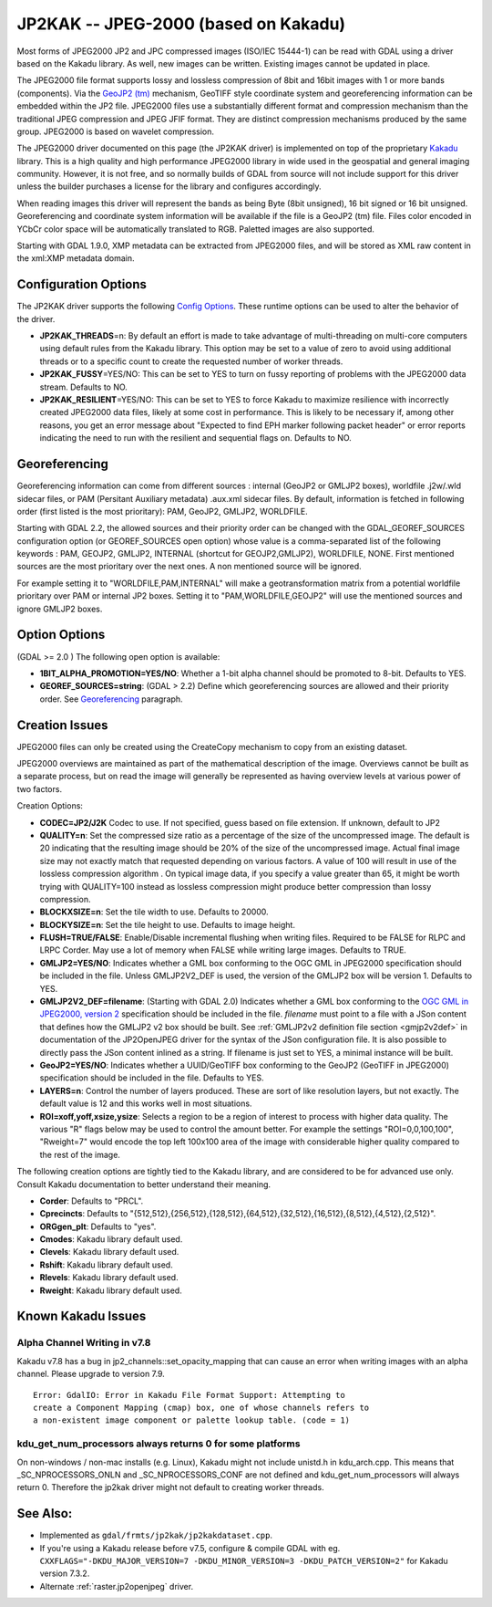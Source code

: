 .. _raster.jp2kak:

JP2KAK -- JPEG-2000 (based on Kakadu)
=====================================

Most forms of JPEG2000 JP2 and JPC compressed images (ISO/IEC 15444-1)
can be read with GDAL using a driver based on the Kakadu library. As
well, new images can be written. Existing images cannot be updated in
place.

The JPEG2000 file format supports lossy and lossless compression of 8bit
and 16bit images with 1 or more bands (components). Via the `GeoJP2
(tm) <https://web.archive.org/web/20151028081930/http://www.lizardtech.com/download/geo/geotiff_box.txt>`__
mechanism, GeoTIFF style coordinate system and georeferencing
information can be embedded within the JP2 file. JPEG2000 files use a
substantially different format and compression mechanism than the
traditional JPEG compression and JPEG JFIF format. They are distinct
compression mechanisms produced by the same group. JPEG2000 is based on
wavelet compression.

The JPEG2000 driver documented on this page (the JP2KAK driver) is
implemented on top of the proprietary
`Kakadu <http://www.kakadusoftware.com/>`__ library. This is a high
quality and high performance JPEG2000 library in wide used in the
geospatial and general imaging community. However, it is not free, and
so normally builds of GDAL from source will not include support for this
driver unless the builder purchases a license for the library and
configures accordingly.

When reading images this driver will represent the bands as being Byte
(8bit unsigned), 16 bit signed or 16 bit unsigned. Georeferencing and
coordinate system information will be available if the file is a GeoJP2
(tm) file. Files color encoded in YCbCr color space will be
automatically translated to RGB. Paletted images are also supported.

Starting with GDAL 1.9.0, XMP metadata can be extracted from JPEG2000
files, and will be stored as XML raw content in the xml:XMP metadata
domain.

Configuration Options
---------------------

The JP2KAK driver supports the following `Config
Options <http://trac.osgeo.org/gdal/wiki/ConfigOptions>`__. These
runtime options can be used to alter the behavior of the driver.

-  **JP2KAK_THREADS**\ =n: By default an effort is made to take
   advantage of multi-threading on multi-core computers using default
   rules from the Kakadu library. This option may be set to a value of
   zero to avoid using additional threads or to a specific count to
   create the requested number of worker threads.
-  **JP2KAK_FUSSY**\ =YES/NO: This can be set to YES to turn on fussy
   reporting of problems with the JPEG2000 data stream. Defaults to NO.
-  **JP2KAK_RESILIENT**\ =YES/NO: This can be set to YES to force Kakadu
   to maximize resilience with incorrectly created JPEG2000 data files,
   likely at some cost in performance. This is likely to be necessary
   if, among other reasons, you get an error message about "Expected to
   find EPH marker following packet header" or error reports indicating
   the need to run with the resilient and sequential flags on. Defaults
   to NO.

Georeferencing
--------------

Georeferencing information can come from different sources : internal
(GeoJP2 or GMLJP2 boxes), worldfile .j2w/.wld sidecar files, or PAM
(Persitant Auxiliary metadata) .aux.xml sidecar files. By default,
information is fetched in following order (first listed is the most
prioritary): PAM, GeoJP2, GMLJP2, WORLDFILE.

Starting with GDAL 2.2, the allowed sources and their priority order can
be changed with the GDAL_GEOREF_SOURCES configuration option (or
GEOREF_SOURCES open option) whose value is a comma-separated list of the
following keywords : PAM, GEOJP2, GMLJP2, INTERNAL (shortcut for
GEOJP2,GMLJP2), WORLDFILE, NONE. First mentioned sources are the most
prioritary over the next ones. A non mentioned source will be ignored.

For example setting it to "WORLDFILE,PAM,INTERNAL" will make a
geotransformation matrix from a potential worldfile prioritary over PAM
or internal JP2 boxes. Setting it to "PAM,WORLDFILE,GEOJP2" will use the
mentioned sources and ignore GMLJP2 boxes.

Option Options
--------------

(GDAL >= 2.0 ) The following open option is available:

-  **1BIT_ALPHA_PROMOTION=YES/NO**: Whether a 1-bit alpha channel should
   be promoted to 8-bit. Defaults to YES.

-  **GEOREF_SOURCES=string**: (GDAL > 2.2) Define which georeferencing
   sources are allowed and their priority order. See
   `Georeferencing <#georeferencing>`__ paragraph.

Creation Issues
---------------

JPEG2000 files can only be created using the CreateCopy mechanism to
copy from an existing dataset.

JPEG2000 overviews are maintained as part of the mathematical
description of the image. Overviews cannot be built as a separate
process, but on read the image will generally be represented as having
overview levels at various power of two factors.

Creation Options:

-  **CODEC=JP2/J2K** Codec to use. If not specified, guess based on file
   extension. If unknown, default to JP2
-  **QUALITY=n**: Set the compressed size ratio as a percentage of the
   size of the uncompressed image. The default is 20 indicating that the
   resulting image should be 20% of the size of the uncompressed image.
   Actual final image size may not exactly match that requested
   depending on various factors. A value of 100 will result in use of
   the lossless compression algorithm . On typical image data, if you
   specify a value greater than 65, it might be worth trying with
   QUALITY=100 instead as lossless compression might produce better
   compression than lossy compression.
-  **BLOCKXSIZE=n**: Set the tile width to use. Defaults to 20000.
-  **BLOCKYSIZE=n**: Set the tile height to use. Defaults to image
   height.
-  **FLUSH=TRUE/FALSE**: Enable/Disable incremental flushing when
   writing files. Required to be FALSE for RLPC and LRPC Corder. May use
   a lot of memory when FALSE while writing large images. Defaults to
   TRUE.
-  **GMLJP2=YES/NO**: Indicates whether a GML box conforming to the OGC
   GML in JPEG2000 specification should be included in the file. Unless
   GMLJP2V2_DEF is used, the version of the GMLJP2 box will be version
   1. Defaults to YES.
-  **GMLJP2V2_DEF=filename**: (Starting with GDAL 2.0) Indicates whether
   a GML box conforming to the `OGC GML in JPEG2000, version
   2 <http://docs.opengeospatial.org/is/08-085r4/08-085r4.html>`__
   specification should be included in the file. *filename* must point
   to a file with a JSon content that defines how the GMLJP2 v2 box
   should be built. See :ref:`GMLJP2v2 definition file
   section <gmjp2v2def>` in documentation of
   the JP2OpenJPEG driver for the syntax of the JSon configuration file.
   It is also possible to directly pass the JSon content inlined as a
   string. If filename is just set to YES, a minimal instance will be
   built.
-  **GeoJP2=YES/NO**: Indicates whether a UUID/GeoTIFF box conforming to
   the GeoJP2 (GeoTIFF in JPEG2000) specification should be included in
   the file. Defaults to YES.
-  **LAYERS=n**: Control the number of layers produced. These are sort
   of like resolution layers, but not exactly. The default value is 12
   and this works well in most situations.
-  **ROI=xoff,yoff,xsize,ysize**: Selects a region to be a region of
   interest to process with higher data quality. The various "R" flags
   below may be used to control the amount better. For example the
   settings "ROI=0,0,100,100", "Rweight=7" would encode the top left
   100x100 area of the image with considerable higher quality compared
   to the rest of the image.

The following creation options are tightly tied to the Kakadu library,
and are considered to be for advanced use only. Consult Kakadu
documentation to better understand their meaning.

-  **Corder**: Defaults to "PRCL".
-  **Cprecincts**: Defaults to
   "{512,512},{256,512},{128,512},{64,512},{32,512},{16,512},{8,512},{4,512},{2,512}".
-  **ORGgen_plt**: Defaults to "yes".
-  **Cmodes**: Kakadu library default used.
-  **Clevels**: Kakadu library default used.
-  **Rshift**: Kakadu library default used.
-  **Rlevels**: Kakadu library default used.
-  **Rweight**: Kakadu library default used.

Known Kakadu Issues
-------------------

Alpha Channel Writing in v7.8
~~~~~~~~~~~~~~~~~~~~~~~~~~~~~

Kakadu v7.8 has a bug in jp2_channels::set_opacity_mapping that can
cause an error when writing images with an alpha channel. Please upgrade
to version 7.9.

::

   Error: GdalIO: Error in Kakadu File Format Support: Attempting to
   create a Component Mapping (cmap) box, one of whose channels refers to
   a non-existent image component or palette lookup table. (code = 1)

kdu_get_num_processors always returns 0 for some platforms
~~~~~~~~~~~~~~~~~~~~~~~~~~~~~~~~~~~~~~~~~~~~~~~~~~~~~~~~~~

On non-windows / non-mac installs (e.g. Linux), Kakadu might not include
unistd.h in kdu_arch.cpp. This means that \_SC_NPROCESSORS_ONLN and
\_SC_NPROCESSORS_CONF are not defined and kdu_get_num_processors will
always return 0. Therefore the jp2kak driver might not default to
creating worker threads.

See Also:
---------

-  Implemented as ``gdal/frmts/jp2kak/jp2kakdataset.cpp``.
-  If you're using a Kakadu release before v7.5, configure & compile
   GDAL with eg.
   ``CXXFLAGS="-DKDU_MAJOR_VERSION=7 -DKDU_MINOR_VERSION=3 -DKDU_PATCH_VERSION=2"``
   for Kakadu version 7.3.2.
-  Alternate :ref:`raster.jp2openjpeg` driver.
